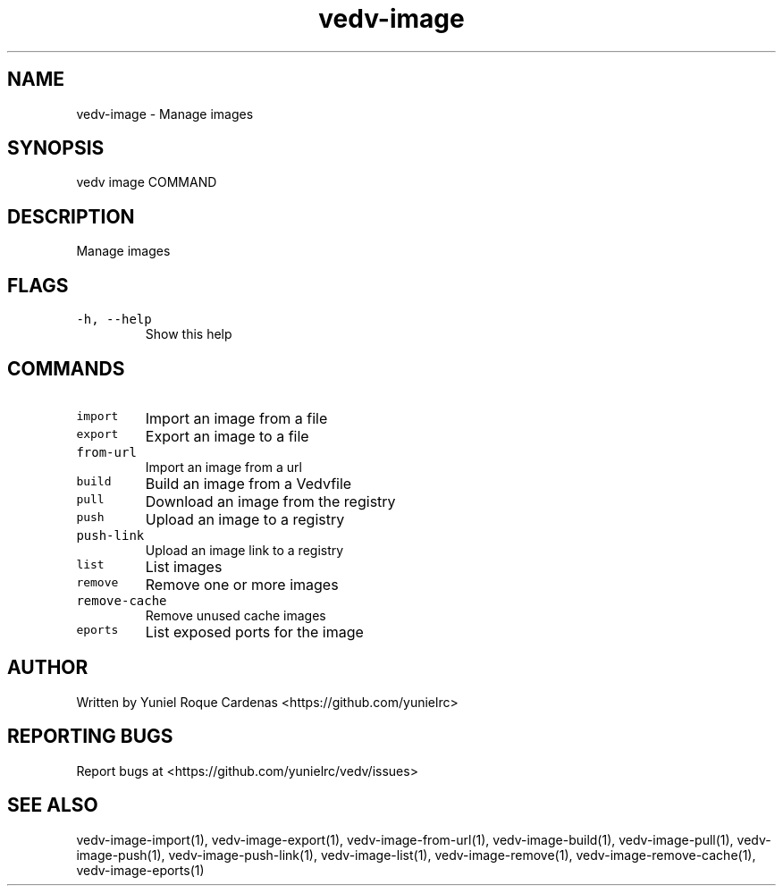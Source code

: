 .\" Automatically generated by Pandoc 3.1.2
.\"
.\" Define V font for inline verbatim, using C font in formats
.\" that render this, and otherwise B font.
.ie "\f[CB]x\f[]"x" \{\
. ftr V B
. ftr VI BI
. ftr VB B
. ftr VBI BI
.\}
.el \{\
. ftr V CR
. ftr VI CI
. ftr VB CB
. ftr VBI CBI
.\}
.TH "vedv-image" "1" "" "" "Vedv User Manuals"
.hy
.SH NAME
.PP
vedv-image - Manage images
.SH SYNOPSIS
.PP
vedv image COMMAND
.SH DESCRIPTION
.PP
Manage images
.SH FLAGS
.TP
\f[V]-h, --help\f[R]
Show this help
.SH COMMANDS
.TP
\f[V]import\f[R]
Import an image from a file
.TP
\f[V]export\f[R]
Export an image to a file
.TP
\f[V]from-url\f[R]
Import an image from a url
.TP
\f[V]build\f[R]
Build an image from a Vedvfile
.TP
\f[V]pull\f[R]
Download an image from the registry
.TP
\f[V]push\f[R]
Upload an image to a registry
.TP
\f[V]push-link\f[R]
Upload an image link to a registry
.TP
\f[V]list\f[R]
List images
.TP
\f[V]remove\f[R]
Remove one or more images
.TP
\f[V]remove-cache\f[R]
Remove unused cache images
.TP
\f[V]eports\f[R]
List exposed ports for the image
.SH AUTHOR
.PP
Written by Yuniel Roque Cardenas <https://github.com/yunielrc>
.SH REPORTING BUGS
.PP
Report bugs at <https://github.com/yunielrc/vedv/issues>
.SH SEE ALSO
.PP
vedv-image-import(1), vedv-image-export(1), vedv-image-from-url(1),
vedv-image-build(1), vedv-image-pull(1), vedv-image-push(1),
vedv-image-push-link(1), vedv-image-list(1), vedv-image-remove(1),
vedv-image-remove-cache(1), vedv-image-eports(1)
